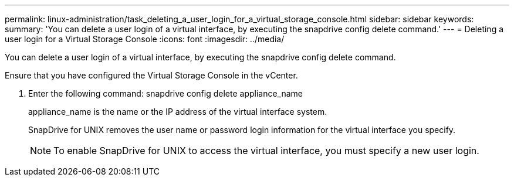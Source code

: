 ---
permalink: linux-administration/task_deleting_a_user_login_for_a_virtual_storage_console.html
sidebar: sidebar
keywords: 
summary: 'You can delete a user login of a virtual interface, by executing the snapdrive config delete command.'
---
= Deleting a user login for a Virtual Storage Console
:icons: font
:imagesdir: ../media/

[.lead]
You can delete a user login of a virtual interface, by executing the snapdrive config delete command.

Ensure that you have configured the Virtual Storage Console in the vCenter.

. Enter the following command: snapdrive config delete appliance_name
+
appliance_name is the name or the IP address of the virtual interface system.
+
SnapDrive for UNIX removes the user name or password login information for the virtual interface you specify.
+
NOTE: To enable SnapDrive for UNIX to access the virtual interface, you must specify a new user login.
